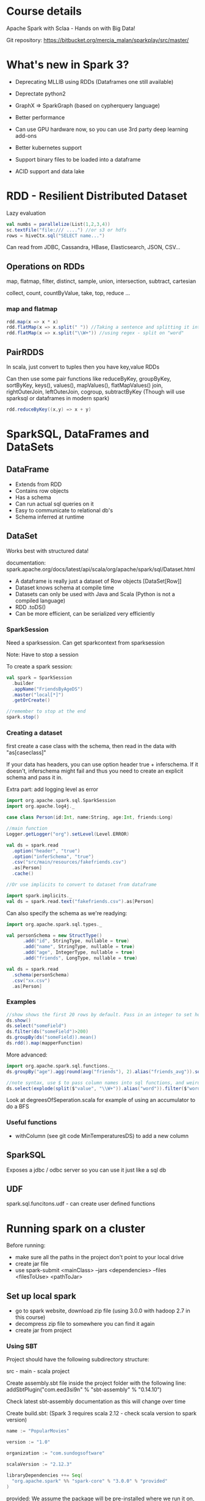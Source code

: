 * Course details
Apache Spark with Sclaa - Hands on with Big Data!

Git repository: https://bitbucket.org/mercia_malan/sparkplay/src/master/

* What's new in Spark 3?

 - Deprecating MLLIB using RDDs (Dataframes one still available)
 - Deprectate python2
 - GraphX => SparkGraph (based on cypherquery language)

 - Better performance
 - Can use GPU hardware now, so you can use 3rd party deep learning add-ons
 - Better kubernetes support
 - Support binary files to be loaded into a dataframe
 - ACID support and data lake 

* RDD - Resilient Distributed Dataset

Lazy evaluation

#+BEGIN_SRC scala
  val numbs = parallelize(List(1,2,3,4))
  sc.textFile("file:/// ....") //or s3 or hdfs
  rows = hiveCtx.sql("SELECT name...")

#+END_SRC

Can read from JDBC, Cassandra, HBase, Elasticsearch, JSON, CSV...

** Operations on RDDs

map, flatmap, filter, distinct, sample, union, intersection, subtract, cartesian

collect, count, countByValue, take, top, reduce ...


*** map and flatmap

#+BEGIN_SRC scala
  rdd.map(x => x * x)
  rdd.flatMap(x => x.split(" ")) //Taking a sentence and splitting it into a list of words
  rdd.flatMap(x => x.split("\\W+")) //using regex - split on "word"
#+END_SRC

** PairRDDS

In scala, just convert to tuples then you have key,value RDDs

Can then use some pair functions like reduceByKey, groupByKey, sortByKey, keys(), values(), mapValues(), flatMapValues()
join, rightOuterJoin, leftOuterJoin, cogroup, subtractByKey (Though will use sparksql or dataframes in modern spark)


#+BEGIN_SRC scala
  rdd.reduceByKey((x,y) => x + y)

#+END_SRC

* SparkSQL, DataFrames and DataSets

** DataFrame

 - Extends from RDD
 - Contains row objects
 - Has a schema
 - Can run actual sql queries on it
 - Easy to communicate to relational db's
 - Schema inferred at runtime

** DataSet

Works best with structured data!

documentation: spark.apache.org/docs/latest/api/scala/org/apache/spark/sql/Dataset.html


 - A dataframe is really just a dataset of Row objects [DataSet[Row]]
 - Dataset knows schema at compile time
 - Datasets can only be used with Java and Scala (Python is not a compiled language)
 - RDD .toDS()
 - Can be more efficient, can be serialized very efficiently

*** SparkSession

Need a sparksession. Can get sparkcontext from sparksession

Note: Have to stop a session

To create a spark session:

#+BEGIN_SRC scala
  val spark = SparkSession
    .builder
    .appName("FriendsByAgeDS")
    .master("local[*]")
    .getOrCreate()

  //remember to stop at the end
  spark.stop()
#+END_SRC


*** Creating a dataset

first create a case class with the schema, then read in the data with "as[caseclass]"

If your data has headers, you can use option header true +
inferschema. If it doesn't, inferschema might fail and thus you need
to create an explicit schema and pass it in.

Extra part: add logging level as error

#+BEGIN_SRC scala
  import org.apache.spark.sql.SparkSession
  import org.apache.log4j._

  case class Person(id:Int, name:String, age:Int, friends:Long)

  //main function
  Logger.getLogger("org").setLevel(Level.ERROR)

  val ds = spark.read
    .option("header", "true")
    .option("inferSchema", "true")
    .csv("src/main/resources/fakefriends.csv")
    .as[Person]
    .cache()

  //Or use implicits to convert to dataset from dataframe

  import spark.implicits._
  val ds = spark.read.text("fakefriends.csv").as[Person]
#+END_SRC


Can also specify the schema as we're readying:

#+BEGIN_SRC scala
  import org.apache.spark.sql.types._

  val personSchema = new StructType()
        .add("id", StringType, nullable = true)
        .add("name", StringType, nullable = true)
        .add("age", IntegerType, nullable = true)
        .add("friends", LongType, nullable = true)

  val ds = spark.read
    .schema(personSchema)
    .csv("xx.csv")
    .as[Person]
#+END_SRC


*** Examples

#+BEGIN_SRC scala
  //show shows the first 20 rows by default. Pass in an integer to set how many rows to show
  ds.show()
  ds.select("someField")
  ds.filter(ds("someField")>200)
  ds.groupBy(ds("someField)).mean()
  ds.rdd().map(mapperFunction)
#+END_SRC

More advanced:

#+BEGIN_SRC scala
  import org.apache.spark.sql.functions._
  ds.groupBy("age").agg(round(avg("friends"), 2).alias("friends_avg")).sort("age").show()

  //note syntax, use $ to pass column names into sql functions, and weird =!= for not equal to
  ds.select(explode(split($"value", "\\W+")).alias("word")).filter($"word" =!= "")
#+END_SRC

Look at degreesOfSeperation.scala for example of using an accumulator to do a BFS 

*** Useful functions

  - withColumn (see git code MinTemperaturesDS) to add a new column


** SparkSQL

Exposes a jdbc / odbc server so you can use it just like a sql db

** UDF

spark.sql.funcitons.udf - can create user defined functions

* Running spark on a cluster

Before running:
 - make sure all the paths in the project don't point to your local drive
 - create jar file
 - use spark-submit <mainClass> --jars <dependencies> --files <filesToUse> <pathToJar>

** Set up local spark 

 - go to spark website, download zip file (using 3.0.0 with hadoop 2.7 in this course)
 - decompress zip file to somewhere you can find it again
 - create jar from project

*** Using SBT

Project should have the following subdirectory structure:

src - main - scala
project

Create assembly.sbt file inside the project folder with the following line:
addSbtPlugin("com.eed3si9n" % "sbt-assembly" % "0.14.10") 

Check latest sbt-assembly documentation as this will change over time

Create build.sbt:
(Spark 3 requires scala 2.12 - check scala version to spark version)

#+BEGIN_SRC sbt
name := "PopularMovies"

version := "1.0"

organization := "com.sundogsoftware"

scalaVersion := "2.12.3"

libraryDependencies ++= Seq(
  "org.apache.spark" %% "spark-core" % "3.0.0" % "provided"
)
#+END_SRC

provided: We assume the package will be pre-installed where we run it on, thus the package will not be included in the compiled jar file

Run: sbt assembly



